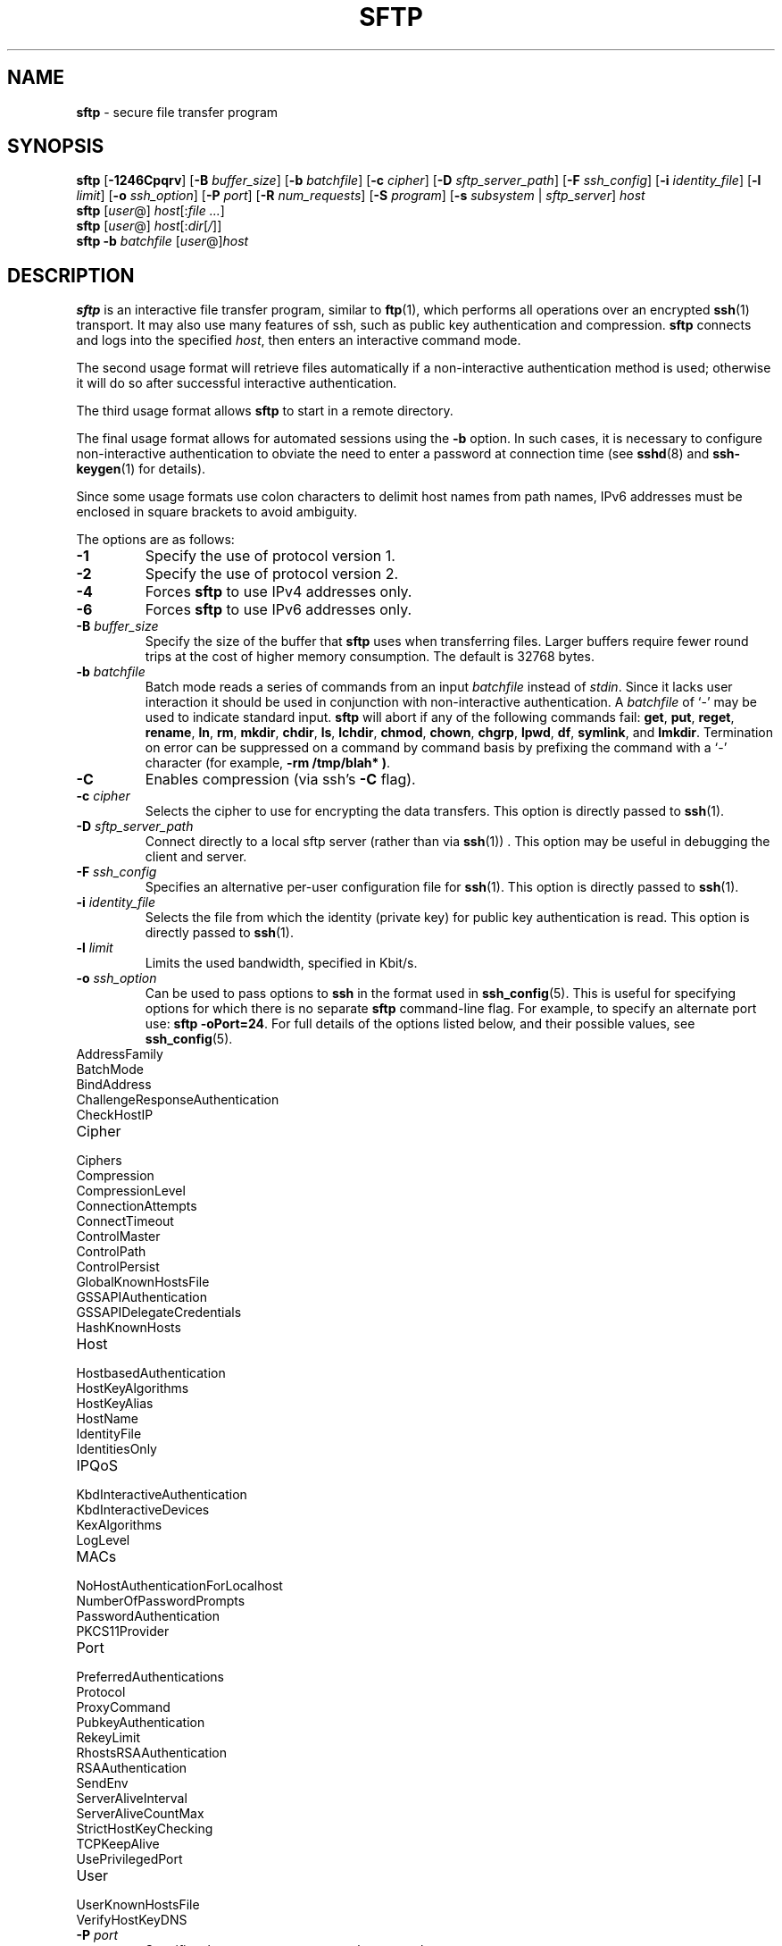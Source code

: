 .TH SFTP 1 "July 25 2013 " ""
.SH NAME
\fBsftp\fP
\- secure file transfer program
.SH SYNOPSIS
.br
\fBsftp\fP
[\fB\-1246Cpqrv\fP]
[\fB\-B\fP \fIbuffer_size\fP]
[\fB\-b\fP \fIbatchfile\fP]
[\fB\-c\fP \fIcipher\fP]
[\fB\-D\fP \fIsftp_server_path\fP]
[\fB\-F\fP \fIssh_config\fP]
[\fB\-i\fP \fIidentity_file\fP]
[\fB\-l\fP \fIlimit\fP]
[\fB\-o\fP \fIssh_option\fP]
[\fB\-P\fP \fIport\fP]
[\fB\-R\fP \fInum_requests\fP]
[\fB\-S\fP \fIprogram\fP]
[\fB\-s\fP \fIsubsystem\fP | \fIsftp_server\fP]
\fIhost\fP
.br
\fBsftp\fP
[\fIuser\fP@]
\fIhost\fP[:\fIfile ...\fP]
.br
\fBsftp\fP
[\fIuser\fP@]
\fIhost\fP[:\fIdir\fP[\fI/\fP]]
.br
\fBsftp\fP
\fB\-b\fP \fIbatchfile\fP
[\fIuser\fP@]\fIhost\fP
.SH DESCRIPTION
\fBsftp\fP
is an interactive file transfer program, similar to
\fBftp\fP(1),
which performs all operations over an encrypted
\fBssh\fP(1)
transport.
It may also use many features of ssh, such as public key authentication and
compression.
\fBsftp\fP
connects and logs into the specified
\fIhost\fP,
then enters an interactive command mode.

The second usage format will retrieve files automatically if a non-interactive
authentication method is used; otherwise it will do so after
successful interactive authentication.

The third usage format allows
\fBsftp\fP
to start in a remote directory.

The final usage format allows for automated sessions using the
\fB\-b\fP
option.
In such cases, it is necessary to configure non-interactive authentication
to obviate the need to enter a password at connection time (see
\fBsshd\fP(8)
and
\fBssh-keygen\fP(1)
for details).

Since some usage formats use colon characters to delimit host names from path
names, IPv6 addresses must be enclosed in square brackets to avoid ambiguity.

The options are as follows:
.TP
\fB\-1\fP
Specify the use of protocol version 1.
.TP
\fB\-2\fP
Specify the use of protocol version 2.
.TP
\fB\-4\fP
Forces
\fBsftp\fP
to use IPv4 addresses only.
.TP
\fB\-6\fP
Forces
\fBsftp\fP
to use IPv6 addresses only.
.TP
\fB\-B\fP \fIbuffer_size\fP
Specify the size of the buffer that
\fBsftp\fP
uses when transferring files.
Larger buffers require fewer round trips at the cost of higher
memory consumption.
The default is 32768 bytes.
.TP
\fB\-b\fP \fIbatchfile\fP
Batch mode reads a series of commands from an input
\fIbatchfile\fP
instead of
.IR stdin .
Since it lacks user interaction it should be used in conjunction with
non-interactive authentication.
A
\fIbatchfile\fP
of
`\-'
may be used to indicate standard input.
\fBsftp\fP
will abort if any of the following
commands fail:
\fBget\fP, \fBput\fP, \fBreget\fP, \fBrename\fP, \fBln\fP,
\fBrm\fP, \fBmkdir\fP, \fBchdir\fP, \fBls\fP,
\fBlchdir\fP, \fBchmod\fP, \fBchown\fP,
\fBchgrp\fP, \fBlpwd\fP, \fBdf\fP, \fBsymlink\fP,
and
\fBlmkdir\fP.
Termination on error can be suppressed on a command by command basis by
prefixing the command with a
`\-'
character (for example,
\fB-rm /tmp/blah* )\fP.
.TP
\fB\-C\fP
Enables compression (via ssh's
\fB\-C\fP
flag).
.TP
\fB\-c\fP \fIcipher\fP
Selects the cipher to use for encrypting the data transfers.
This option is directly passed to
\fBssh\fP(1).
.TP
\fB\-D\fP \fIsftp_server_path\fP
Connect directly to a local sftp server
(rather than via
\fBssh\fP(1)) .
This option may be useful in debugging the client and server.
.TP
\fB\-F\fP \fIssh_config\fP
Specifies an alternative
per-user configuration file for
\fBssh\fP(1).
This option is directly passed to
\fBssh\fP(1).
.TP
\fB\-i\fP \fIidentity_file\fP
Selects the file from which the identity (private key) for public key
authentication is read.
This option is directly passed to
\fBssh\fP(1).
.TP
\fB\-l\fP \fIlimit\fP
Limits the used bandwidth, specified in Kbit/s.
.TP
\fB\-o\fP \fIssh_option\fP
Can be used to pass options to
\fBssh\fP
in the format used in
\fBssh_config\fP(5).
This is useful for specifying options
for which there is no separate
\fBsftp\fP
command-line flag.
For example, to specify an alternate port use:
\fBsftp -oPort=24\fP.
For full details of the options listed below, and their possible values, see
\fBssh_config\fP(5).

.TP
AddressFamily
.TP
BatchMode
.TP
BindAddress
.TP
ChallengeResponseAuthentication
.TP
CheckHostIP
.TP
Cipher
.TP
Ciphers
.TP
Compression
.TP
CompressionLevel
.TP
ConnectionAttempts
.TP
ConnectTimeout
.TP
ControlMaster
.TP
ControlPath
.TP
ControlPersist
.TP
GlobalKnownHostsFile
.TP
GSSAPIAuthentication
.TP
GSSAPIDelegateCredentials
.TP
HashKnownHosts
.TP
Host
.TP
HostbasedAuthentication
.TP
HostKeyAlgorithms
.TP
HostKeyAlias
.TP
HostName
.TP
IdentityFile
.TP
IdentitiesOnly
.TP
IPQoS
.TP
KbdInteractiveAuthentication
.TP
KbdInteractiveDevices
.TP
KexAlgorithms
.TP
LogLevel
.TP
MACs
.TP
NoHostAuthenticationForLocalhost
.TP
NumberOfPasswordPrompts
.TP
PasswordAuthentication
.TP
PKCS11Provider
.TP
Port
.TP
PreferredAuthentications
.TP
Protocol
.TP
ProxyCommand
.TP
PubkeyAuthentication
.TP
RekeyLimit
.TP
RhostsRSAAuthentication
.TP
RSAAuthentication
.TP
SendEnv
.TP
ServerAliveInterval
.TP
ServerAliveCountMax
.TP
StrictHostKeyChecking
.TP
TCPKeepAlive
.TP
UsePrivilegedPort
.TP
User
.TP
UserKnownHostsFile
.TP
VerifyHostKeyDNS
.TP
\fB\-P\fP \fIport\fP
Specifies the port to connect to on the remote host.
.TP
\fB\-p\fP
Preserves modification times, access times, and modes from the
original files transferred.
.TP
\fB\-q\fP
Quiet mode: disables the progress meter as well as warning and
diagnostic messages from
\fBssh\fP(1).
.TP
\fB\-R\fP \fInum_requests\fP
Specify how many requests may be outstanding at any one time.
Increasing this may slightly improve file transfer speed
but will increase memory usage.
The default is 256 outstanding requests providing for 8MB
of outstanding data with a 32KB buffer.
.TP
\fB\-r\fP
Recursively copy entire directories when uploading and downloading.
Note that
\fBsftp\fP
does not follow symbolic links encountered in the tree traversal.
.TP
\fB\-S\fP \fIprogram\fP
Name of the
\fIprogram\fP
to use for the encrypted connection.
The program must understand
\fBssh\fP(1)
options.
.TP
\fB\-s\fP \fIsubsystem\fP | \fIsftp_server\fP
Specifies the SSH2 subsystem or the path for an sftp server
on the remote host.
A path is useful for using
\fBsftp\fP
over protocol version 1, or when the remote
\fBsshd\fP(8)
does not have an sftp subsystem configured.
.TP
\fB\-v\fP
Raise logging level.
This option is also passed to ssh.
.SH INTERACTIVE COMMANDS
Once in interactive mode,
\fBsftp\fP
understands a set of commands similar to those of
\fBftp\fP(1).
Commands are case insensitive.
Pathnames that contain spaces must be enclosed in quotes.
Any special characters contained within pathnames that are recognized by
\fBglob\fP(3)
must be escaped with backslashes
(`\e'.)
.TP
\fBbye\fP
Quit
\fBsftp\fP.
.TP
\fBcd \fIpath\fP\fP
Change remote directory to
\fIpath\fP.
.TP
\fBchgrp \fIgrp\fP \fIpath\fP\fP
Change group of file
\fIpath\fP
to
\fIgrp\fP.
\fIpath\fP
may contain
\fBglob\fP(3)
characters and may match multiple files.
\fIgrp\fP
must be a numeric GID.
.TP
\fBchmod \fImode\fP \fIpath\fP\fP
Change permissions of file
\fIpath\fP
to
\fImode\fP.
\fIpath\fP
may contain
\fBglob\fP(3)
characters and may match multiple files.
.TP
\fBchown \fIown\fP \fIpath\fP\fP
Change owner of file
\fIpath\fP
to
\fIown\fP.
\fIpath\fP
may contain
\fBglob\fP(3)
characters and may match multiple files.
\fIown\fP
must be a numeric UID.
.TP
\fBdf\fP [\fB\-hi\fP] [\fIpath\fP] 
Display usage information for the filesystem holding the current directory
(or
\fIpath\fP
if specified).
If the
\fB\-h\fP
flag is specified, the capacity information will be displayed using
"human-readable" suffixes.
The
\fB\-i\fP
flag requests display of inode information in addition to capacity information.
This command is only supported on servers that implement the
``statvfs@openssh.com''
extension.
.TP
\fBexit\fP
Quit
\fBsftp\fP.
.TP
\fBget\fP [\fB\-aPpr\fP] \fIremote-path\fP [\fIlocal-path\fP] 
Retrieve the
\fIremote-path\fP
and store it on the local machine.
If the local
path name is not specified, it is given the same name it has on the
remote machine.
\fIremote-path\fP
may contain
\fBglob\fP(3)
characters and may match multiple files.
If it does and
\fIlocal-path\fP
is specified, then
\fIlocal-path\fP
must specify a directory.

If the
\fB\-a\fP
flag is specified, then attempt to resume partial transfers of existing files.
Note that resumption assumes that any partial copy of the local file matches
the remote copy.
If the remote file differs from the partial local copy then the resultant file
is likely to be corrupt.

If either the
\fB\-P\fP
or
\fB\-p\fP
flag is specified, then full file permissions and access times are
copied too.

If the
\fB\-r\fP
flag is specified then directories will be copied recursively.
Note that
\fBsftp\fP
does not follow symbolic links when performing recursive transfers.
.TP
\fBhelp\fP
Display help text.
.TP
\fBlcd \fIpath\fP\fP
Change local directory to
\fIpath\fP.
.TP
\fBlls [\fIls-options\fP [\fIpath]]\fP\fP
Display local directory listing of either
\fIpath\fP
or current directory if
\fIpath\fP
is not specified.
\fIls-options\fP
may contain any flags supported by the local system's
\fBls\fP(1)
command.
\fIpath\fP
may contain
\fBglob\fP(3)
characters and may match multiple files.
.TP
\fBlmkdir \fIpath\fP\fP
Create local directory specified by
\fIpath\fP.
.TP
\fBln\fP [\fB\-s\fP] \fIoldpath\fP \fInewpath\fP 
Create a link from
\fIoldpath\fP
to
\fInewpath\fP.
If the
\fB\-s\fP
flag is specified the created link is a symbolic link, otherwise it is
a hard link.
.TP
\fBlpwd\fP
Print local working directory.
.TP
\fBls\fP [\fB\-1afhlnrSt\fP] [\fIpath\fP] 
Display a remote directory listing of either
\fIpath\fP
or the current directory if
\fIpath\fP
is not specified.
\fIpath\fP
may contain
\fBglob\fP(3)
characters and may match multiple files.

The following flags are recognized and alter the behaviour of
\fBls\fP
accordingly:
.TP
\fB\-1\fP
Produce single columnar output.
.TP
\fB\-a\fP
List files beginning with a dot
(`\&.'.)
.TP
\fB\-f\fP
Do not sort the listing.
The default sort order is lexicographical.
.TP
\fB\-h\fP
When used with a long format option, use unit suffixes: Byte, Kilobyte,
Megabyte, Gigabyte, Terabyte, Petabyte, and Exabyte in order to reduce
the number of digits to four or fewer using powers of 2 for sizes (K=1024,
M=1048576, etc.).
.TP
\fB\-l\fP
Display additional details including permissions
and ownership information.
.TP
\fB\-n\fP
Produce a long listing with user and group information presented
numerically.
.TP
\fB\-r\fP
Reverse the sort order of the listing.
.TP
\fB\-S\fP
Sort the listing by file size.
.TP
\fB\-t\fP
Sort the listing by last modification time.
.TP
\fBlumask \fIumask\fP\fP
Set local umask to
\fIumask\fP.
.TP
\fBmkdir \fIpath\fP\fP
Create remote directory specified by
\fIpath\fP.
.TP
\fBprogress\fP
Toggle display of progress meter.
.TP
\fBput\fP [\fB\-Ppr\fP] \fIlocal-path\fP [\fIremote-path\fP] 
Upload
\fIlocal-path\fP
and store it on the remote machine.
If the remote path name is not specified, it is given the same name it has
on the local machine.
\fIlocal-path\fP
may contain
\fBglob\fP(3)
characters and may match multiple files.
If it does and
\fIremote-path\fP
is specified, then
\fIremote-path\fP
must specify a directory.

If either the
\fB\-P\fP
or
\fB\-p\fP
flag is specified, then full file permissions and access times are
copied too.

If the
\fB\-r\fP
flag is specified then directories will be copied recursively.
Note that
\fBsftp\fP
does not follow symbolic links when performing recursive transfers.
.TP
\fBpwd\fP
Display remote working directory.
.TP
\fBquit\fP
Quit
\fBsftp\fP.
.TP
\fBreget\fP [\fB\-Ppr\fP] \fIremote-path\fP [\fIlocal-path\fP] 
Resume download of
\fIremote-path\fP.
Equivalent to
\fBget\fP
with the
\fB\-a\fP
flag set.
.TP
\fBrename \fIoldpath\fP \fInewpath\fP\fP
Rename remote file from
\fIoldpath\fP
to
\fInewpath\fP.
.TP
\fBrm \fIpath\fP\fP
Delete remote file specified by
\fIpath\fP.
.TP
\fBrmdir \fIpath\fP\fP
Remove remote directory specified by
\fIpath\fP.
.TP
\fBsymlink \fIoldpath\fP \fInewpath\fP\fP
Create a symbolic link from
\fIoldpath\fP
to
\fInewpath\fP.
.TP
\fBversion\fP
Display the
\fBsftp\fP
protocol version.
.TP
\fB\&! Ns \fIcommand\fP\fP
Execute
\fIcommand\fP
in local shell.
.TP
\fB\&!\fP
Escape to local shell.
.TP
\fB\&?\fP
Synonym for help.
.SH SEE ALSO
\fBftp\fP(1),
\fBls\fP(1),
\fBscp\fP(1),
\fBssh\fP(1),
\fBssh-add\fP(1),
\fBssh-keygen\fP(1),
\fBglob\fP(3),
\fBssh_config\fP(5),
\fBsftp-server\fP(8),
\fBsshd\fP(8)

S. Lehtinen and T. Ylonen, \fISSH File Transfer Protocol\fP, draft-ietf-secsh-filexfer-00.txt, January 2001, work in progress material.
